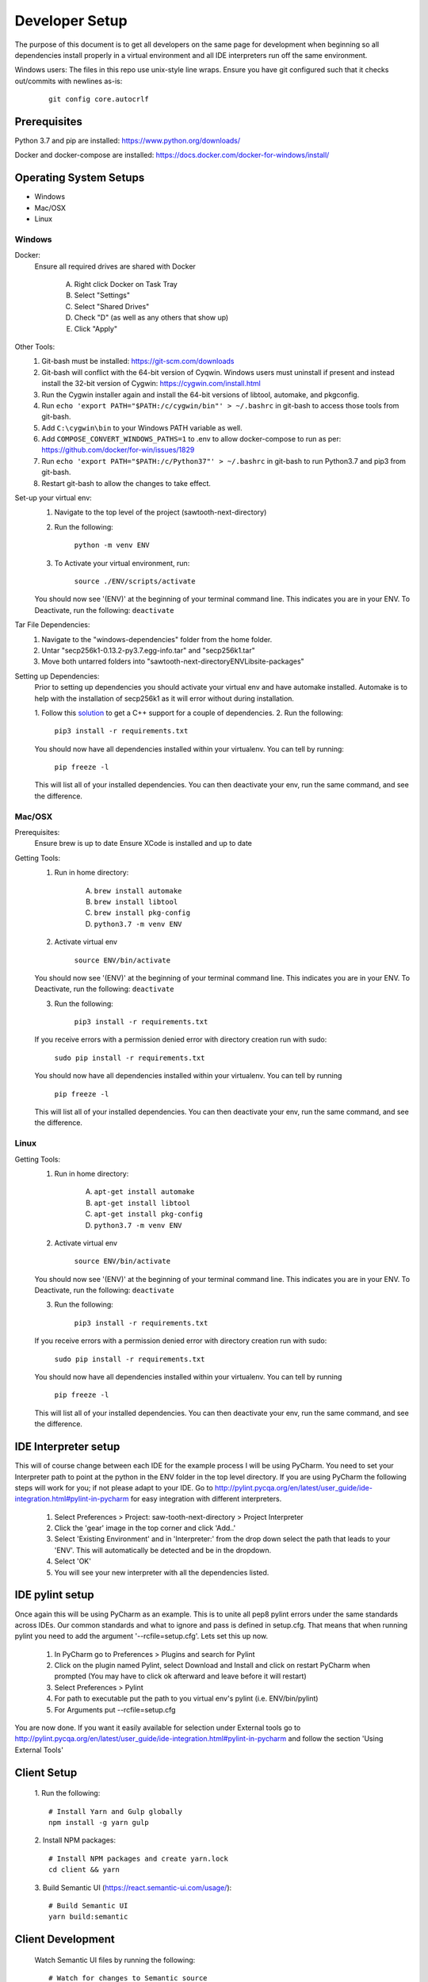 ===============
Developer Setup
===============

The purpose of this document is to get all developers on the same page for development when beginning so all
dependencies install properly in a virtual environment and all IDE interpreters run off the same environment.

Windows users: The files in this repo use unix-style line wraps. Ensure you have git configured such that it checks
out/commits with newlines as-is:

 ::

   git config core.autocrlf

Prerequisites
=============
Python 3.7 and pip are installed: https://www.python.org/downloads/

Docker and docker-compose are installed: https://docs.docker.com/docker-for-windows/install/



Operating System Setups
=======================

- Windows
- Mac/OSX
- Linux



-------
Windows
-------

Docker:
    Ensure all required drives are shared with Docker

        A. Right click Docker on Task Tray
        B. Select "Settings"
        C. Select "Shared Drives"
        D. Check "D" (as well as any others that show up)
        E. Click "Apply"

Other Tools:
    1. Git-bash must be installed: https://git-scm.com/downloads
    2. Git-bash will conflict with the 64-bit version of Cyqwin. Windows users must uninstall if present and instead install the 32-bit version of Cygwin: https://cygwin.com/install.html
    3. Run the Cygwin installer again and install the 64-bit versions of libtool, automake, and pkgconfig.
    4. Run ``echo 'export PATH="$PATH:/c/cygwin/bin"' > ~/.bashrc`` in git-bash to access those tools from git-bash. 
    5. Add ``C:\cygwin\bin`` to your Windows PATH variable as well.
    6. Add ``COMPOSE_CONVERT_WINDOWS_PATHS=1`` to .env to allow docker-compose to run as per: https://github.com/docker/for-win/issues/1829
    7. Run ``echo 'export PATH="$PATH:/c/Python37"' > ~/.bashrc`` in git-bash to run Python3.7 and pip3 from git-bash.
    8. Restart git-bash to allow the changes to take effect.


Set-up your virtual env:
    1. Navigate to the top level of the project (sawtooth-next-directory)
    2. Run the following:

        ``python -m venv ENV``
    3. To Activate your virtual environment, run:

        ``source ./ENV/scripts/activate``
    
    You should now see '(ENV)' at the beginning of your terminal command line. This indicates you are in your ENV.
    To Deactivate, run the following:
    ``deactivate``


Tar File Dependencies:
    1. Navigate to the "windows-dependencies" folder from the home folder.
    2. Untar "secp256k1-0.13.2-py3.7.egg-info.tar" and "secp256k1.tar"
    3. Move both untarred folders into "\sawtooth-next-directory\ENV\Lib\site-packages"


Setting up Dependencies:
    Prior to setting up dependencies you should activate your virtual env and have automake installed. Automake is to
    help with the installation of secp256k1 as it will error without during installation.

    1. Follow this `solution <https://stackoverflow.com/questions/29846087/microsoft-visual-c-14-0-is-required-unable-to-find-vcvarsall-bat>`_
    to get a C++ support for a couple of dependencies.
    2. Run the following:

        ``pip3 install -r requirements.txt``

    You should now have all dependencies installed within your virtualenv. You can tell by running:

        ``pip freeze -l``

    This will list all of your installed dependencies. You can then deactivate your env, run the same command, and see
    the difference.




-------
Mac/OSX 
-------

Prerequisites:
    Ensure brew is up to date
    Ensure XCode is installed and up to date

Getting Tools:
    1. Run in home directory:
        
        A. ``brew install automake``
        B. ``brew install libtool``
        C. ``brew install pkg-config``
        D. ``python3.7 -m venv ENV``

    2. Activate virtual env

        ``source ENV/bin/activate``

    You should now see '(ENV)' at the beginning of your terminal command line. This indicates you are in your ENV.
    To Deactivate, run the following:
    ``deactivate``

    3. Run the following:

        ``pip3 install -r requirements.txt``

    If you receive errors with a permission denied error with directory creation run with sudo:

        ``sudo pip install -r requirements.txt``
    
    You should now have all dependencies installed within your virtualenv. You can tell by running

        ``pip freeze -l``
    
    This will list all of your installed dependencies. You can then deactivate your env, run the same command, and see
    the difference.


-----
Linux
-----

Getting Tools:
    1. Run in home directory:
        
        A. ``apt-get install automake``
        B. ``apt-get install libtool``
        C. ``apt-get install pkg-config``
        D. ``python3.7 -m venv ENV``

    2. Activate virtual env

        ``source ENV/bin/activate``

    You should now see '(ENV)' at the beginning of your terminal command line. This indicates you are in your ENV.
    To Deactivate, run the following:
    ``deactivate``

    3. Run the following:

        ``pip3 install -r requirements.txt``

    If you receive errors with a permission denied error with directory creation run with sudo:

        ``sudo pip install -r requirements.txt``
    
    You should now have all dependencies installed within your virtualenv. You can tell by running

        ``pip freeze -l``
    
    This will list all of your installed dependencies. You can then deactivate your env, run the same command, and see
    the difference.


IDE Interpreter setup
=====================
This will of course change between each IDE for the example process I will be using PyCharm.  You need to set your
Interpreter path to point at the python in the ENV folder in the top level directory. If you are using PyCharm the
following steps will work for you; if not please adapt to your IDE.  Go to
http://pylint.pycqa.org/en/latest/user_guide/ide-integration.html#pylint-in-pycharm for easy integration with different interpreters.

 1. Select Preferences > Project: saw-tooth-next-directory > Project Interpreter
 2. Click the 'gear' image in the top corner and click 'Add..'
 3. Select 'Existing Environment' and in 'Interpreter:' from the drop down select the path that leads to your 'ENV'. This will automatically be detected and be in the dropdown.
 4. Select 'OK'
 5.  You will see your new interpreter with all the dependencies listed. 

IDE pylint setup
================
Once again this will be using PyCharm as an example.  This is to unite all pep8 pylint errors under the same standards
across IDEs.  Our common standards and what to ignore and pass is defined in setup.cfg.  That means that when running
pylint you need to add the argument '--rcfile=setup.cfg'.  Lets set this up now.

 1. In PyCharm go to Preferences > Plugins  and search for Pylint
 2. Click on the plugin named Pylint, select Download and Install and click on restart PyCharm when prompted (You may have to click ok afterward and leave before it will restart)
 3. Select Preferences > Pylint
 4. For path to executable put the path to you virtual env's pylint (i.e. ENV/bin/pylint)
 5. For Arguments put --rcfile=setup.cfg

You are now done.  If you want it easily available for selection under External tools go to
http://pylint.pycqa.org/en/latest/user_guide/ide-integration.html#pylint-in-pycharm and follow the section
'Using External Tools'

Client Setup
================
 1. Run the following:
 ::

   # Install Yarn and Gulp globally
   npm install -g yarn gulp

 2. Install NPM packages:
 ::

   # Install NPM packages and create yarn.lock
   cd client && yarn

 3. Build Semantic UI (https://react.semantic-ui.com/usage/):
 ::

   # Build Semantic UI
   yarn build:semantic

Client Development
==================

 Watch Semantic UI files by running the following:
 ::

   # Watch for changes to Semantic source
   yarn watch:semantic

